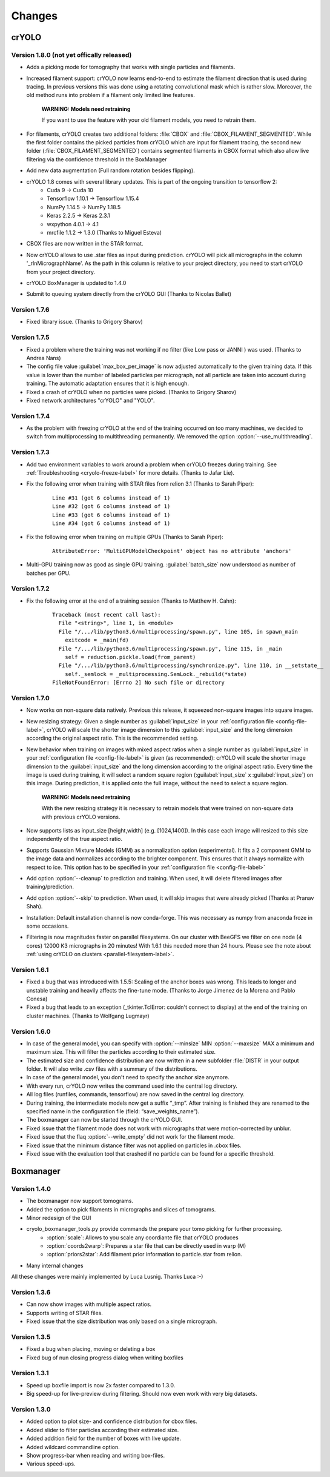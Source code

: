 Changes
=======

crYOLO
^^^^^^

Version 1.8.0 (not yet offically released)
*************
* Adds a picking mode for tomography that works with single particles and filaments.
* Increased filament support: crYOLO now learns end-to-end to estimate the filament direction that is used during tracing. In previous versions this was done using a rotating convolutional mask which is rather slow. Moreover, the old method runs into problem if a filament only limited line features.

    **WARNING: Models need retraining**

    If you want to use the feature with your old filament models, you need to retrain them.
* For filaments, crYOLO creates two additional folders: :file:`CBOX` and :file:`CBOX_FILAMENT_SEGMENTED`. While the first folder  contains the picked particles from crYOLO which are input for filament tracing, the second new folder (:file:`CBOX_FILAMENT_SEGMENTED`) contains segmented filaments in CBOX format which also allow live filtering via the confidence threshold in the BoxManager
* Add new data augmentation (Full random rotation besides flipping).
* crYOLO 1.8 comes with several library updates. This is part of the ongoing transition to tensorflow 2:
    * Cuda 9 -> Cuda 10
    * Tensorflow 1.10.1 -> Tensorflow 1.15.4
    * NumPy 1.14.5 -> NumPy 1.18.5
    * Keras 2.2.5 -> Keras 2.3.1
    * wxpython 4.0.1 -> 4.1
    * mrcfile 1.1.2 -> 1.3.0 (Thanks to Miguel Esteva)
* CBOX files are now written in the STAR format.
* Now crYOLO allows to use .star files as input during prediction. crYOLO will pick all micrographs in the column '_rlnMicrographName'. As the path in this column is relative to your project directory, you need to start crYOLO from your project directory.
* crYOLO BoxManager is updated to 1.4.0
* Submit to queuing system directly from the crYOLO GUI (Thanks to Nicolas Ballet)

Version 1.7.6
*************
* Fixed library issue. (Thanks to Grigory Sharov)

Version 1.7.5
*************

* Fixed a problem where the training was not working if no filter (like Low pass or JANNI ) was used. (Thanks to Andrea Nans)

* The config file value :guilabel:`max_box_per_image` is now adjusted automatically to the given training data. If this value is lower than the number of labeled particles per micrograph, not all particle are taken into account during training. The automatic adaptation ensures that it is high enough.

* Fixed a crash of crYOLO when no particles were picked. (Thanks to Grigory Sharov)

* Fixed network architectures "crYOLO" and "YOLO".


Version 1.7.4
*************
* As the problem with freezing crYOLO at the end of the training occurred on too many machines, we decided to switch from multiprocessing to multithreading permanently. We removed the option :option:`--use_multithreading`.

Version 1.7.3
*************

* Add two environment variables to work around a problem when crYOLO freezes during training. See :ref:`Troubleshooting <cryolo-freeze-label>` for more details. (Thanks to Jafar Lie).

* Fix the following error when training with STAR files from relion 3.1 (Thanks to Sarah Piper):

    ::

        Line #31 (got 6 columns instead of 1)
        Line #32 (got 6 columns instead of 1)
        Line #33 (got 6 columns instead of 1)
        Line #34 (got 6 columns instead of 1)

* Fix the following error when training on multiple GPUs (Thanks to Sarah Piper):

    ::

        AttributeError: 'MultiGPUModelCheckpoint' object has no attribute 'anchors'

* Multi-GPU training now as good as single GPU training. :guilabel:`batch_size` now understood as number of batches per GPU.

Version 1.7.2
*************

* Fix the following error at the end of a training session (Thanks to Matthew H. Cahn):

    ::

        Traceback (most recent call last):
          File "<string>", line 1, in <module>
          File "/.../lib/python3.6/multiprocessing/spawn.py", line 105, in spawn_main
            exitcode = _main(fd)
          File "/.../lib/python3.6/multiprocessing/spawn.py", line 115, in _main
            self = reduction.pickle.load(from_parent)
          File "/.../lib/python3.6/multiprocessing/synchronize.py", line 110, in __setstate__
            self._semlock = _multiprocessing.SemLock._rebuild(*state)
        FileNotFoundError: [Errno 2] No such file or directory

Version 1.7.0
*************

* Now works on non-square data natively. Previous this release, it squeezed non-square images into square images.

* New resizing strategy: Given a single number as :guilabel:`input_size` in your :ref:`configuration file <config-file-label>`, crYOLO will scale the shorter image dimension to this :guilabel:`input_size` and the long dimension according the original aspect ratio. This is the recommended setting.

* New behavior when training on images with mixed aspect ratios when a single number as :guilabel:`input_size` in your :ref:`configuration file <config-file-label>` is given (as recommended): crYOLO will scale the shorter image dimension to the :guilabel:`input_size` and the long dimension according to the original aspect ratio. Every time the image is used during training, it will select a random square region (:guilabel:`input_size` x :guilabel:`input_size`) on this image. During prediction, it is applied onto the full image, without the need to select a square region.

    **WARNING: Models need retraining**

    With the new resizing strategy it is necessary to retrain models that were trained on
    non-square data with previous crYOLO versions.

* Now supports lists as input_size [height,width] (e.g. [1024,1400]). In this case each image will resized to this size independently of the true aspect ratio.

* Supports Gaussian Mixture Models (GMM) as a normalization option (experimental). It fits a 2 component GMM to the image data and normalizes according to the brighter component. This ensures that it always normalize with respect to ice. This option has to be specified in your :ref:`configuration file <config-file-label>`

* Add option :option:`--cleanup` to prediction and training. When used, it will delete filtered images after training/prediction.

* Add option :option:`--skip` to prediction. When used, it will skip images that were already picked (Thanks at Pranav Shah).

* Installation: Default installation channel is now conda-forge. This was necessary as numpy from anaconda froze in some occasions.

* Filtering is now magnitudes faster on parallel filesystems. On our cluster with BeeGFS we filter on one node (4 cores) 12000 K3 micrographs in 20 minutes! With 1.6.1 this needed more than 24 hours. Please see the note about  :ref:`using crYOLO on clusters <parallel-filesystem-label>`.


Version 1.6.1
*************

* Fixed a bug that was introduced with 1.5.5: Scaling of the anchor boxes was wrong. This leads to longer and unstable training and heavily affects the fine-tune mode. (Thanks to Jorge Jimenez de la Morena and Pablo Conesa)
* Fixed a bug that leads to an exception (_tkinter.TclError: couldn't connect to display) at the end of the training on cluster machines. (Thanks to Wolfgang Lugmayr)


Version 1.6.0
*************

* In case of the general model, you can specify with :option:`--minsize` MIN :option:`--maxsize` MAX a minimum and maximum size. This will filter the particles according to their estimated size.
* The estimated size and confidence distribution are now written in a new subfolder :file:`DISTR` in your output folder. It will also write .csv files with a summary of the distributions.
* In case of the general model, you don't need to specify the anchor size anymore.
* With every run, crYOLO now writes the command used into the central log directory.
* All log files (runfiles, commands, tensorflow) are now saved in the central log directory.
* During training, the intermediate models now get a suffix “_tmp”. After training is finished they are renamed to the specified name in the configuration file (field: “save_weights_name”).
* The boxmanager can now be started through the crYOLO GUI.
* Fixed issue that the filament mode does not work with micrographs that were motion-corrected by unblur.
* Fixed issue that the flaq :option:`--write_empty` did not work for the filament mode.
* Fixed issue that the minimum distance filter was not applied on particles in .cbox files.
* Fixed issue with the evaluation tool that crashed if no particle can be found for a specific threshold.



Boxmanager
^^^^^^^^^^

Version 1.4.0
*************

* The boxmanager now support tomograms.
* Added the option to pick filaments in micrographs and slices of tomograms.
* Minor redesign of the GUI
* cryolo_boxmanager_tools.py provide commands the prepare your tomo picking for further processing.
    * :option:`scale`: Allows to you scale any coordiante file that crYOLO produces
    * :option:`coords2warp`: Prepares a star file that can be directly used in warp (M)
    * :option:`priors2star`: Add filament prior information to particle.star from relion.
* Many internal changes

All these changes were mainly implemented by Luca Lusnig. Thanks Luca :-)

Version 1.3.6
*************

* Can now show images with multiple aspect ratios.
* Supports writing of STAR files.
* Fixed issue that the size distribution was only based on a single micrograph.

Version 1.3.5
*************

* Fixed a bug when placing, moving or deleting a box
* Fixed bug of nun closing progress dialog when writing boxfiles

Version 1.3.1
*************

* Speed up boxfile import is now 2x faster compared to 1.3.0.
* Big speed-up for live-preview during filtering. Should now even work with very big datasets.

Version 1.3.0
*************

* Added option to plot size- and confidence distribution for cbox files.
* Added slider to filter particles according their estimated size.
* Added addition field for the number of boxes with live update.
* Added wildcard commandline option.
* Show progress-bar when reading and writing box-files.
* Various speed-ups.
